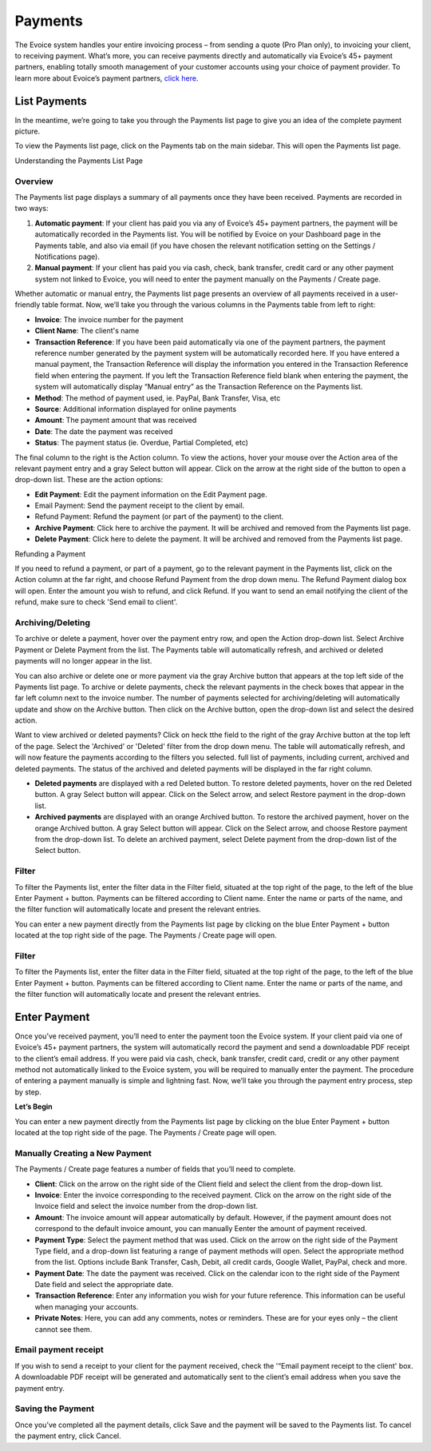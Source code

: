Payments
========

The Evoice system handles your entire invoicing process – from sending a quote (Pro Plan only), to invoicing your client, to receiving payment. What’s more, you can receive payments directly and automatically via Evoice’s 45+ payment partners, enabling totally smooth management of your customer accounts using your choice of payment provider. To learn more about Evoice’s payment partners, `click here <https://www.invoiceninja.com/partners>`_.

List Payments
"""""""""""""
In the meantime, we’re going to take you through the Payments list page to give you an idea of the complete payment picture.

To view the Payments list page, click on the Payments tab on the main sidebar. This will open the Payments list page.

Understanding the Payments List Page

Overview
^^^^^^^^

The Payments list page displays a summary of all payments once they have been received. Payments are recorded in two ways:

1. **Automatic payment**: If your client has paid you via any of Evoice’s 45+ payment partners, the payment will be automatically recorded in the Payments list. You will be notified by Evoice on your Dashboard page in the Payments table, and also via email (if you have chosen the relevant notification setting on the Settings / Notifications page).
2. **Manual payment**: If your client has paid you via cash, check, bank transfer, credit card or any other payment system not linked to Evoice, you will need to enter the payment manually on the Payments / Create page.

Whether automatic or manual entry, the Payments list page presents an overview of all payments received in a user-friendly table format. Now, we’ll take you through the various columns in the Payments table from left to right:

- **Invoice**: The invoice number for the payment
- **Client Name**: The client's name
- **Transaction Reference**: If you have been paid automatically via one of the payment partners, the payment reference number generated by the payment system will be automatically recorded here. If you have entered a manual payment, the Transaction Reference will display the information you entered in the Transaction Reference field when entering the payment. If you left the Transaction Reference field blank when entering the payment, the system will automatically display “Manual entry” as the Transaction Reference on the Payments list.
- **Method**: The method of payment used, ie. PayPal, Bank Transfer, Visa, etc
- **Source**: Additional information displayed for online payments
- **Amount**: The payment amount that was received
- **Date**: The date the payment was received
- **Status**: The payment status (ie. Overdue, Partial Completed, etc)

The final column to the right is the Action column. To view the actions, hover your mouse over the Action area of the relevant payment entry and a gray Select button will appear. Click on the arrow at the right side of the button to open a drop-down list. These are the action options:

- **Edit Payment**: Edit the payment information on the Edit Payment page.
- Email Payment: Send the payment receipt to the client by email.
- Refund Payment: Refund the payment (or part of the payment) to the client.
- **Archive Payment**: Click here to archive the payment. It will be archived and removed from the Payments list page.
- **Delete Payment**: Click here to delete the payment. It will be archived and removed from the Payments list page.

.. TIP: To sort the Payments list according to any of the columns, click on the column tab of your choice. A small arrow will appear. If the arrow is pointing up, data is sorted from lowest to highest value. If the arrow is pointing down, data is sorted from highest to lowest value. Click to change the arrow direction.

Refunding a Payment

If you need to refund a payment, or part of a payment, go to the relevant payment in the Payments list, click on the Action column at the far right, and choose Refund Payment from the drop down menu. The Refund Payment dialog box will open. Enter the amount you wish to refund, and click Refund. If you want to send an email notifying the client of the refund, make sure to check 'Send email to client'.

Archiving/Deleting
^^^^^^^^^^^^^^^^^^

To archive or delete a payment, hover over the payment entry row, and open the Action drop-down list. Select Archive Payment or Delete Payment from the list. The Payments table will automatically refresh, and archived or deleted payments will no longer appear in the list.

You can also archive or delete one or more payment via the gray Archive button that appears at the top left side of the Payments list page. To archive or delete payments, check the relevant payments in the check boxes that appear in the far left column next to the invoice number. The number of payments selected for archiving/deleting will automatically update and show on the Archive button. Then click on the Archive button, open the drop-down list and select the desired action.

Want to view archived or deleted payments? Click on heck tthe field to the right of the gray Archive button at the top left of the page. Select the 'Archived' or 'Deleted' filter from the drop down menu. The table will automatically refresh, and will now feature the payments according to the filters you selected. full list of payments, including current, archived and deleted payments. The status of the archived and deleted payments will be displayed in the far right column.

- **Deleted payments** are displayed with a red Deleted button. To restore deleted payments, hover on the red Deleted button. A gray Select button will appear. Click on the Select arrow, and select Restore payment in the drop-down list.
- **Archived payments** are displayed with an orange Archived button. To restore the archived payment, hover on the orange Archived button. A gray Select button will appear. Click on the Select arrow, and choose Restore payment from the drop-down list. To delete an archived payment, select Delete payment from the drop-down list of the Select button.

Filter
^^^^^^

To filter the Payments list, enter the filter data in the Filter field, situated at the top right of the page, to the left of the blue Enter Payment + button. Payments can be filtered according to Client name. Enter the name or parts of the name, and the filter function will automatically locate and present the relevant entries.

You can enter a new payment directly from the Payments list page by clicking on the blue Enter Payment + button located at the top right side of the page. The Payments / Create page will open.

Filter
^^^^^^

To filter the Payments list, enter the filter data in the Filter field, situated at the top right of the page, to the left of the blue Enter Payment + button. Payments can be filtered according to Client name. Enter the name or parts of the name, and the filter function will automatically locate and present the relevant entries.

Enter Payment
"""""""""""""

Once you’ve received payment, you’ll need to enter the payment toon the Evoice system. If your client paid via one of Evoice’s 45+ payment partners, the system will automatically record the payment and send a downloadable PDF receipt to the client’s email address. If you were paid via cash, check, bank transfer, credit card, credit or any other payment method not automatically linked to the Evoice system, you will be required to manually enter the payment. The procedure of entering a payment manually is simple and lightning fast. Now, we’ll take you through the payment entry process, step by step.

**Let’s Begin**

You can enter a new payment directly from the Payments list page by clicking on the blue Enter Payment + button located at the top right side of the page. The Payments / Create page will open.

.. TIP: You can also enter a new payment by clicking the + sign on the Payments tab in the main sidebar menu.

Manually Creating a New Payment
^^^^^^^^^^^^^^^^^^^^^^^^^^^^^^^

The Payments / Create page features a number of fields that you’ll need to complete.

- **Client**: Click on the arrow on the right side of the Client field and select the client from the drop-down list.
- **Invoice**: Enter the invoice corresponding to the received payment. Click on the arrow on the right side of the Invoice field and select the invoice number from the drop-down list.
- **Amount**: The invoice amount will appear automatically by default. However, if the payment amount does not correspond to the default invoice amount, you can manually Eenter the amount of payment received.
- **Payment Type**: Select the payment method that was used. Click on the arrow on the right side of the Payment Type field, and a drop-down list featuring a range of payment methods will open. Select the appropriate method from the list. Options include Bank Transfer, Cash, Debit, all credit cards, Google Wallet, PayPal, check and more.
- **Payment Date**: The date the payment was received. Click on the calendar icon to the right side of the Payment Date field and select the appropriate date.
- **Transaction Reference**: Enter any information you wish for your future reference. This information can be useful when managing your accounts.
- **Private Notes**: Here, you can add any comments, notes or reminders. These are for your eyes only – the client cannot see them.

Email payment receipt
^^^^^^^^^^^^^^^^^^^^^

If you wish to send a receipt to your client for the payment received, check the '“Email payment receipt to the client' box. A downloadable PDF receipt will be generated and automatically sent to the client’s email address when you save the payment entry.

Saving the Payment
^^^^^^^^^^^^^^^^^^

Once you’ve completed all the payment details, click Save and the payment will be saved to the Payments list. To cancel the payment entry, click Cancel.

.. TIP: If you are paid by all, or most, of your clients with the same payment method, you may want to save it as the default setting. Then, when entering a new payment, you won't need to select the Payment Type. It will already appear as the default setting on every new payment you create. To set a default payment method, go to Settings > Company Details. Scroll down to the Defaults section at the bottom of the page. Click on the Payment Type field to open the drop down menu of payment methods. Select the default method and click Save.
